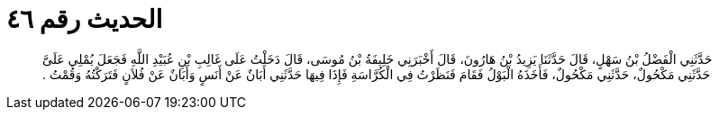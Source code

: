 
= الحديث رقم ٤٦

[quote.hadith]
حَدَّثَنِي الْفَضْلُ بْنُ سَهْلٍ، قَالَ حَدَّثَنَا يَزِيدُ بْنُ هَارُونَ، قَالَ أَخْبَرَنِي خَلِيفَةُ بْنُ مُوسَى، قَالَ دَخَلْتُ عَلَى غَالِبِ بْنِ عُبَيْدِ اللَّهِ فَجَعَلَ يُمْلِي عَلَىَّ حَدَّثَنِي مَكْحُولٌ، حَدَّثَنِي مَكْحُولٌ، فَأَخَذَهُ الْبَوْلُ فَقَامَ فَنَظَرْتُ فِي الْكُرَّاسَةِ فَإِذَا فِيهَا حَدَّثَنِي أَبَانٌ عَنْ أَنَسٍ وَأَبَانٌ عَنْ فُلاَنٍ فَتَرَكْتُهُ وَقُمْتُ ‏.‏